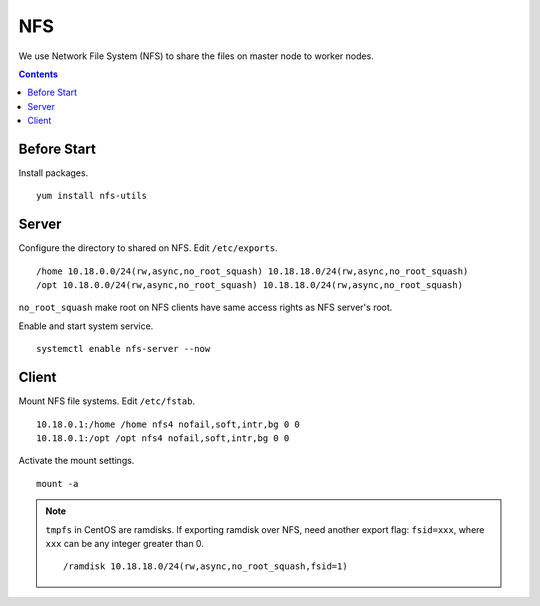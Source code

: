 NFS
###

We use Network File System (NFS) to share the files on master node to worker nodes.

.. contents:: :depth: 2

Before Start
============

Install packages.
::

	yum install nfs-utils

Server
======

Configure the directory to shared on NFS. Edit ``/etc/exports``.
::

	/home 10.18.0.0/24(rw,async,no_root_squash) 10.18.18.0/24(rw,async,no_root_squash)
	/opt 10.18.0.0/24(rw,async,no_root_squash) 10.18.18.0/24(rw,async,no_root_squash)

``no_root_squash``  make root on NFS clients have same access rights as NFS server's root.

Enable and start system service.
::

	systemctl enable nfs-server --now

Client
======

Mount NFS file systems. Edit ``/etc/fstab``.
::

	10.18.0.1:/home /home nfs4 nofail,soft,intr,bg 0 0
	10.18.0.1:/opt /opt nfs4 nofail,soft,intr,bg 0 0
	
Activate the mount settings.
::

	mount -a

.. note::
	``tmpfs`` in CentOS are ramdisks. If exporting ramdisk over NFS, need another export flag: ``fsid=xxx``, where ``xxx`` can be any integer greater than 0.
	::
	
		/ramdisk 10.18.18.0/24(rw,async,no_root_squash,fsid=1)